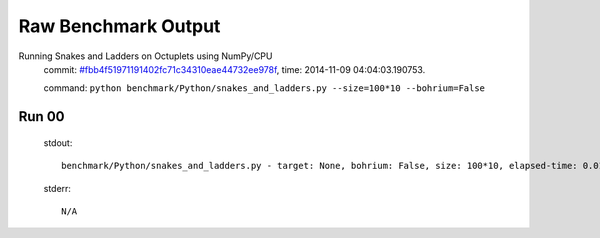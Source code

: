 
Raw Benchmark Output
====================

Running Snakes and Ladders on Octuplets using NumPy/CPU
    commit: `#fbb4f51971191402fc71c34310eae44732ee978f <https://bitbucket.org/bohrium/bohrium/commits/fbb4f51971191402fc71c34310eae44732ee978f>`_,
    time: 2014-11-09 04:04:03.190753.

    command: ``python benchmark/Python/snakes_and_ladders.py --size=100*10 --bohrium=False``

Run 00
~~~~~~
    stdout::

        benchmark/Python/snakes_and_ladders.py - target: None, bohrium: False, size: 100*10, elapsed-time: 0.010684
        

    stderr::

        N/A



